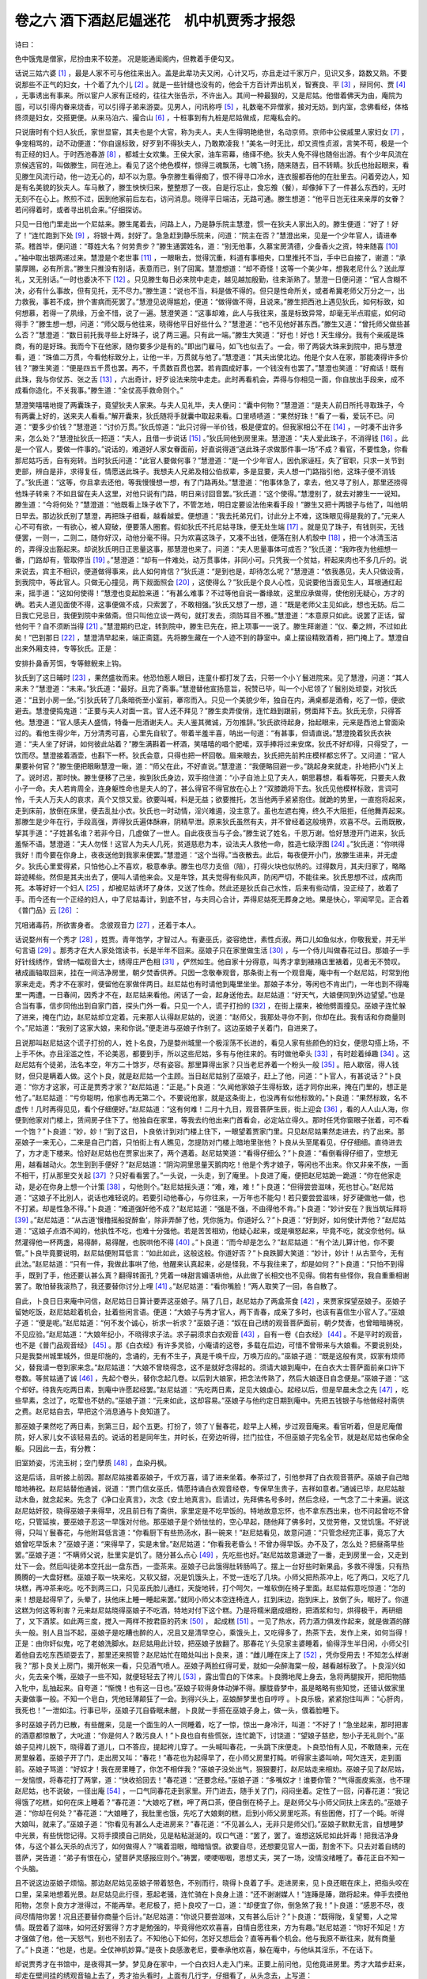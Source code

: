 卷之六 酒下酒赵尼媪迷花　机中机贾秀才报怨
========================================
诗曰：

色中饿鬼是僧家，尼扮由来不较差。 况是能通闺阁内，但教着手便勾叉。

话说三姑六婆 [#f1]_ ，最是人家不可与他往来出入。盖是此辈功夫又闲，心计又巧，亦且走过千家万户，见识又多，路数又熟。不要说那些不正气的妇女，十个着了九个儿 [#f2]_ 。就是一些针缝也没有的，他会千方百计弄出机关，智赛良、平 [#f3]_ ，辩同何、贾 [#f4]_ ，无事诱出有事来。所以宦户人家有正经的，往往大张告示，不许出入。其间一种最狠的，又是尼姑。他借着佛天为由，庵院为囤，可以引得内眷来烧香，可以引得子弟来游耍。见男人，问讯称呼 [#f5]_ ，礼数毫不异僧家，接对无妨。到内室，念佛看经，体格终须是妇女，交搭更便。从来马泊六、撮合山 [#f6]_ ，十桩事到有九桩是尼姑做成，尼庵私会的。

只说唐时有个妇人狄氏，家世显宦，其夫也是个大官，称为夫人。夫人生得明艳绝世，名动京师。京师中公侯戚里人家妇女 [#f7]_ ，争宠相骂的，动不动便道：“你自逞标致，好歹到不得狄夫人，乃敢欺凌我！”美名一时无比，却又资性贞淑，言笑不苟，极是一个有正经的妇人。于时西池春游 [#f8]_ ，都城士女欢集。王侯大家，油车帟幕，络绎不绝。狄夫人免不得也随俗出游。有个少年风流在京候选官的，叫做滕生，同在池上。看见了这个绝色模样，惊得三魂飘荡，七魄飞扬，随来随去，目不转睛。狄氏也抬起眼来，看见滕生风流行动，他一边无心的，却不以为意。争奈滕生看得痴了，恨不得寻口冷水，连衣服都吞他的在肚里去。问着旁边人，知是有名美貌的狄夫人。车马散了，滕生怏怏归来，整整想了一夜。自是行忘止，食忘飧（餐），却像掉下了一件甚么东西的，无时无刻不在心上。熬煎不过，因到他家前后左右，访问消息。晓得平日端洁，无路可通。滕生想道：“他平日岂无往来亲厚的女眷？若问得着时，或者寻出机会来。”仔细探访。

只见一日他门里走出一个尼姑来。滕生尾着去，问路上人，乃是静乐院主慧澄，惯一在狄夫人家出入的。滕生便道：“好了！好了！”连忙跑到下处 [#f9]_ ，将银十两，封好了。急急赶到静乐院来，问道：“院主在否？”慧澄出来，见是一个少年官人，请进奉茶。稽首毕，便问道：“尊姓大名？何劳贵步？”滕生通罢姓名，道：“别无他事，久慕宝房清德，少备香火之资，特来随喜 [#f10]_ 。”袖中取出银两递过来。慧澄是个老世事 [#f11]_ ，一眼瞅去，觉得沉重，料道有事相央，口里推托不当，手中已自接了，谢道：“承蒙厚赐，必有所言。”滕生只推没有别话，表意而已，别了回寓。慧澄想道：“却不奇怪！这等一个美少年，想我老尼什么？送此厚礼，又无别话。”一时也委决不下 [#f12]_ 。只见滕生每日必来院中走走，越见越加殷勤，往来渐熟了。慧澄一日便问道：“官人含糊不决，必有什么事故，但有见托，无不尽力。”滕生道：“说也不当，料是做不得的。但只是性命所关，或者希冀老师父万分之一，出力救我，事若不成，拚个害病而死罢了。”慧澄见说得尴尬，便道：“做得做不得，且说来。”滕生把西池上遇见狄氏，如何标致，如何想慕，若得一了夙缘，万金不惜，说了一遍。慧澄笑道：“这事却难，此人与我往来，虽是标致异常，却毫无半点瑕疵，如何动得手？”滕生想一想，问道：“师父既与他往来，晓得他平日好些什么？”慧澄道：“也不见他好甚东西。”滕生又道：“曾托师父做些甚么否？”慧澄道：“数日前托我寻些上好珠子，说了两三遍。只有此一端。”滕生大笑道：“好也！好也！天生缘分。我有个亲戚是珠商，有的是好珠。我而今下在他家，随你要多少是有的。”即出门雇马，如飞也似去了。一会，带了两袋大珠来到院中，把与慧澄看，道：“珠值二万贯，今看他标致分上，让他一半，万贯就与他了。”慧澄道：“其夫出使北边。他是个女人在家，那能凑得许多价钱？”滕生笑道：“便是四五千贯也罢。再不，千贯数百贯也罢。若肯圆成好事，一个钱没有也罢了。”慧澄也笑道：“好痴话！既有此珠，我与你仗苏、张之舌 [#f13]_ ，六出奇计，好歹设法来院中走走。此时再看机会，弄得与你相见一面，你自放出手段来，成不成看你造化，不关我事。”滕生道：“全仗高手救命则个。”

慧澄笑嘻嘻地提了两囊珠子，竟望狄夫人家来。与夫人见礼毕，夫人便问：“囊中何物？”慧澄道：“是夫人前日所托寻取珠子，今有两囊上好的，送来夫人看看。”解开囊来，狄氏随将手就囊中取起来看。口里啧啧道：“果然好珠！”看了一看，爱玩不已。问道：“要多少价钱？”慧澄道：“讨价万贯。”狄氏惊道：“此只讨得一半价钱，极是便宜的。但我家相公不在 [#f14]_ ，一时凑不出许多来，怎么处？”慧澄扯狄氏一把道：“夫人，且借一步说话 [#f15]_ 。”狄氏同他到房里来。慧澄道：“夫人爱此珠子，不消得钱 [#f16]_ 。此是一个官人，要做一件事的。”说话的，难道好人家女眷面前，好直说得道“送此珠子求做那件事一场”不成？看官，不要性急，你看那尼姑巧舌，自有宛转。当时狄氏问道：“此官人要做何事？”慧澄道：“是一个少年官人，因仇家诬枉，失了官职，只求一关节到吏部，辨白是非，求得复任，情愿送此珠子。我想夫人兄弟及相公伯叔辈，多是显要，夫人想一门路指引他，这珠子便不消钱了。”狄氏道：“这等，你且拿去还他，等我慢慢想一想，有了门路再处。”慧澄道：“他事体急了，拿去，他又寻了别人，那里还捞得他珠子转来？不如且留在夫人这里，对他只说有门路，明日来讨回音罢。”狄氏道：“这个使得。”慧澄别了，就去对滕生一一说知。滕生道：“今将何处？”慧澄道：“他既看上珠子收下了，不管怎地，明日定要设法他来看手段！”滕生又把十两银子与他了，叫他明日早去。那边狄氏别了慧澄，再把珠子细看，越看越爱。便想道：“我去托弟兄们，讨此分上不难，这珠眼见得是我的了。”元来人心不可有欲，一有欲心，被人窥破，便要落人圈套。假如狄氏不托尼姑寻珠，便无处生端 [#f17]_ 。就是见了珠子，有钱则买，无钱便罢，一则一，二则二，随你好汉，动他分毫不得。只为欢喜这珠子，又凑不出钱，便落在别人机彀中 [#f18]_ ，把一个冰清玉洁的，弄得没出豁起来。却说狄氏明日正思量这事，那慧澄也来了。问道：“夫人思量事体可成否？”狄氏道：“我昨夜为他细想一番，门路却有，管取停当 [#f19]_ 。”慧澄道：“却有一件难处，动万贯事体，非同小可。只凭我一个贫姑，秤起来肉也不多几斤的。说来说去，宾主不相识，便道做得事来，此人如何肯信？”狄氏道：“是到也是，却待怎么呢？”慧澄道：“依我愚见，夫人只做设斋，到我院中，等此官人。只做无心撞见，两下觌面照会 [#f20]_ ，这使得么？”狄氏是个良人心性，见说要他当面见生人，耳根通红起来，摇手道：“这如何使得！”慧澄也变起脸来道：“有甚么难事？不过等他自说一番缘故，这里应承做得，使他别无疑心，方才的确。若夫人道见面使不得，这事便做不成，只索罢了，不敢相强。”狄氏又想了一想，道：“既是老师父主见如此，想也无妨。后二日我亡兄忌日，我便到院中来做斋。但只叫他立谈一两句，就打发去，须防耳目不雅。”慧澄道：“本意原只如此。说罢了正话，留他何干？自不须断当得 [#f21]_ 。”慧澄期约已定，转到院中，滕生已先在，把上项事一一说了。滕生拜谢道：“仪、秦之辨，不过如此矣！”巴到那日 [#f22]_ ，慧澄清早起来，端正斋筵。先将滕生藏在一个人迹不到的静室中。桌上摆设精致酒肴，把门掩上了。慧澄自出来外厢支持，专等狄氏。正是：

安排扑鼻香芳饵，专等鲸鲵来上钩。

狄氏到了这日晡时 [#f23]_ ，果然盛妆而来。他恐怕惹人眼目，连童仆都打发了去，只带一个小丫鬟进院来。见了慧澄，问道：“其人来未？”慧澄道：“未来。”狄氏道：“最好。且完了斋事。”慧澄替他宣扬意旨，祝赞已毕，叫一个小尼领了丫鬟别处顽耍，对狄氏道：“且到小房一坐。”引狄氏转了几条暗衖至小室前，搴帘而入。只见一个美貌少年，独自在内，满桌都是酒肴，吃了一惊，便欲避去。慧澄便捣鬼道：“正要与夫人对面一言。官人还不拜见？”滕生卖弄俊俏，连忙趋到跟前，劈面拜下去。狄氏无奈，只得答他。慧澄道：“官人感夫人盛情，特备一卮酒谢夫人。夫人鉴其微诚，万勿推辞。”狄氏欲待起身，抬起眼来，元来是西池上曾面染过的。看他生得少年，万分清秀可喜，心里先自软了。带着半羞半喜，呐出一句道：“有甚事，但请直说。”慧澄挽着狄氏衣袂道：“夫人坐了好讲，如何彼此站着？”滕生满斟着一杯酒，笑嘻嘻的唱个肥喏，双手捧将过来安席。狄氏不好却得，只得受了，一饮而尽。慧澄接着酒壶，也斟下一杯。狄氏会意，只得也把一杯回敬。眉来眼去，狄氏把先前矜庄模样都忘怀了。又问道：“官人果要补何官？”滕生便把眼瞅慧澄一瞅，道：“师父在此，不好直说。”慧澄道：“我便略回避一步。”跳起身来就走，扑地把小门关上了。说时迟，那时快。滕生便移了己坐，挨到狄氏身边，双手抱住道：“小子自池上见了夫人，朝思暮想，看看等死，只要夫人救小子一命。夫人若肯周全，连身躯性命也是夫人的了，甚么得官不得官放在心上？”双膝跪将下去。狄氏见他模样标致，言词可怜，千夫人万夫人的哀求，真个又惊又爱。欲要叫喊，料是无益；欲要推托，怎当他两手紧紧抱住。就跪的势里，一直抱将起来，走到床前，放倒在床里，便去乱扯小衣。狄氏也一时动情，淫兴难遏，没主意了。虽也左遮右掩，终久不大阻拒，任他舞弄起来。那滕生是少年在行，手段高强，弄得狄氏遍体酥麻，阴精早泄。原来狄氏虽然有夫，并不曾经着这般境界，欢喜不尽。云雨既散，挈其手道：“子姓甚名谁？若非今日，几虚做了一世人。自此夜夜当与子会。”滕生说了姓名，千恩万谢。恰好慧澄开门进来，狄氏羞惭不语。慧澄道：“夫人勿怪！这官人为夫人几死，贫道慈悲为本，设法夫人救他一命，胜造七级浮图 [#f24]_ 。”狄氏道：“你哄得我好！而今要在你身上，夜夜送他到我家来便罢。”慧澄道：“这个当得。”当夜散去。此后，每夜便开小门，放滕生进来，并无虚夕。狄氏心里爱得紧，只怕他心上不喜欢，极意奉承。滕生也尽力支倍（陪），打得火块也似热的。过得数月，其夫归家了，略略踪迹稀些。然但是其夫出去了，便叫人请他来会。又是年馀，其夫觉得有些风声，防闲严切，不能往来。狄氏思想不过，成病而死。本等好好一个妇人 [#f25]_ ，却被尼姑诱坏了身体，又送了性命。然此还是狄氏自己水性，后来有些动情，没正经了，故着了手。而今还有一个正经的妇人，中了尼姑毒计，到底不甘，与夫同心合计，弄得尼姑死无葬身之地。果是快心，罕闻罕见。正合着《普门品》云 [#f26]_ ：

咒咀诸毒药，所欲害身者。 念彼观音力 [#f27]_ ，还着于本人。

话说婺州有一个秀才 [#f28]_ ，姓贾。青年饱学，才智过人。有妻巫氏，姿容绝世，素性贞淑。两口儿如鱼似水，你敬我爱，并无半句言语 [#f29]_ 。那秀才在大人家处馆读书，长是半年不回来。巫娘子只在家里做生活 [#f30]_ ，与一个侍儿叫做春花过日。那娘子一手好针线绣作，曾绣一幅观音大士，绣得庄严色相 [#f31]_ ，俨然如生。他自家十分得意，叫秀才拿到裱褙店里裱着，见者无不赞叹。裱成画轴取回来，挂在一间洁净房里，朝夕焚香供养。只因一念敬奉观音，那条街上有一个观音庵，庵中有一个赵尼姑，时常到他家来走走。秀才不在家时，便留他在家做伴两日。赵尼姑也有时请他到庵里坐坐。那娘子本分，等闲也不肯出门，一年也到不得庵里一两遭。一日春间，因秀才不在，赵尼姑来看他。闲话了一会，起身送他去。赵尼姑道：“好天气，大娘便同到外边望望。”也是合当有事，信步同他出到自家门首，探头门外一看。只见一个人，谎子打扮的 [#f32]_ ，在街上摆来，被他劈面撞见。巫娘子连忙躲了进来，掩在门边，赵尼姑却立定着。元来那人认得赵尼姑的，说道：“赵师父，我那处寻你不到，你却在此。我有话和你商量则个。”尼姑道：“我别了这家大娘，来和你说。”便走进与巫娘子作别了。这边巫娘子关着门，自进来了。

且说那叫赵尼姑这个谎子打扮的人，姓卜名良，乃是婺州城里一个极淫荡不长进的，看见人家有些颜色的妇女，便思勾搭上场，不上手不休。亦且淫滥之性，不论美恶，都要到手，所以这些尼姑，多有与他往来的。有时做他牵头 [#f33]_ ，有时趁着绰趣 [#f34]_ 。这赵尼姑有个徒弟，法名本空，年方二十馀岁，尽有姿容。那里算得出家？只当老尼养着一个粉头一般 [#f35]_ 。陪人歇宿，得人钱财，但只是瞒着人做。这个卜良，就是赵尼姑一个主顾。当日赵尼姑别了巫娘子，赶上了他，问道：“卜官人，有甚说话？”卜良道：“你方才这家，可正是贾秀才家？”赵尼姑道：“正是。”卜良道：“久闻他家娘子生得标致，适才同你出来，掩在门里的，想正是他了。”赵尼姑道：“亏你聪明，他家也再无第二个。不要说他家，就是这条街上，也没再有似他标致的。”卜良道：“果然标致，名不虚传！几时再得见见，看个仔细便好。”赵尼姑道：“这有何难！二月十九日，观音菩萨生辰，街上迎会 [#f36]_ ，看的人人山人海，你便到他家对门楼上，赁间房子住下了。他独自在家里，等我去约他出来门首看会，必定站立得久。那时任凭你窗眼子张着，可不看一个饱？”卜良道：“妙，妙！”到了这日，卜良依计到对门楼上住下，一眼望着贾家门里。只见赵尼姑果然走进去，约了出来。那巫娘子一来无心，二来是自己门首，只怕街上有人瞧见，怎提防对门楼上暗地里张他？卜良从头至尾看见，仔仔细细。直待进去了，方才走下楼来。恰好赵尼姑也在贾家出来了，两个遇着。赵尼姑笑道：“看得仔细么？”卜良道：“看倒看得仔细了，空想无用，越看越动火。怎生到到手便好？”赵尼姑道：“阴沟洞里思量天鹅肉吃！他是个秀才娘子，等闲也不出来。你又非亲不族，一面不相干，打从那里交关起 [#f37]_ ？只好看看罢了。”一头说，一头走，到了庵里。卜良进了庵，便把赵尼姑跪一跪道：“你在他家走动，是必在你身上想一个计策 [#f38]_ ，勾他则个。”赵尼姑摇头道：“难，难，难！”卜良道：“但得尝尝滋味，死也甘心。”赵尼姑道：“这娘子不比别人，说话也难轻说的。若要引动他春心，与你往来，一万年也不能勾！若只要尝尝滋味，好歹硬做他一做，也不打紧。却是性急不得。”卜良道：“难道强奸他不成？”赵尼姑道：“强是不强，不由得他不肯。”卜良道：“妙计安在？我当筑坛拜将 [#f39]_ 。”赵尼姑道：“从古道‘慢橹摇船捉醉鱼’，除非弄醉了他，凭你施为。你道好么？”卜良道：“好到好，如何使计弄他？”赵尼姑道：“这娘子点酒不闻的，他执性不吃，也难十分强他。若是苦苦相劝，他疑心起来，或是嗔怒起来，毕竟不吃，就没奈他何。纵然灌得他一杯两盏，易得醉，易得醒，也脱哄他不得 [#f40]_ 。”卜良道：“而今却是怎么？”赵尼姑道：“有个法儿算计他，你不要管。”卜良毕竟要说明，赵尼姑便附耳低言：“如此如此，这般这般。你道好否？”卜良跌脚大笑道：“妙计，妙计！从古至今，无有此法。”赵尼姑道：“只有一件，我做此事哄了他，他醒来认真起来，必是怪我，不与我往来了，却是如何？”卜良道：“只怕不到得手，既到了手，他还要认甚么真？翻得转面孔？凭着一味甜言媚语哄他，从此做了长相交也不见得。倘若有些怪你，我自重重相谢罢了。敢怕替我滚热了，我还要替你讨分上哩 [#f41]_ 。”赵尼姑道：“看你嘴脸！”两人取笑了一回，各自散了。

自此，卜良日日来庵中问信，赵尼姑日日算计要弄这巫娘子。隔了几日，赵尼姑办了两盒茶食 [#f42]_ ，来贾家探望巫娘子。巫娘子留她吃饭，赵尼姑趁着机会，扯着些闲言语。便道：“大娘子与秀才官人，两下青春，成亲了多时，也该有喜信生小官人了。”巫娘子道：“便是呢。”赵尼姑道：“何不发个诚心，祈求一祈求？”巫娘子道：“奴在自己绣的观音菩萨面前，朝夕焚香，也曾暗暗祷祝，不见应验。”赵尼姑道：“大娘年纪小，不晓得求子法。求子嗣须求白衣观音 [#f43]_ ，自有一卷《白衣经》 [#f44]_ 。不是平时的观音，也不是《普门品观音经》 [#f45]_ 。那《白衣经》有许多灵验，小庵请的这卷，多载在后边，可惜不曾带来与大娘看。不要说别处，只是我婺州城里城外，但是印施的，念诵的，无有不生子，真是千唤千应，万唤万应的。”巫娘子道：“既是这般有灵，奴家有烦师父，替我请一卷到家来念。”赵尼姑道：“大娘不曾晓得念，这不是就好念得起的。须请大娘到庵中，在白衣大士菩萨面前亲口许下卷数。等贫姑通了诚 [#f46]_ ，先起个卷头，替你念起几卷。以后到大娘家，把念法传熟了，然后大娘逐日自念便是。”巫娘子道：“这个却好。待我先吃两日素，到庵中许愿起经罢。”赵尼姑道：“先吃两日素，足见大娘虔心。起经以后，但是早晨未念之先 [#f47]_ ，吃些早素，念过了，吃荤也不妨的。”巫娘子道：“元来如此，这却容易。”巫娘子与他约定日期到庵中。先把五钱银子与他做经衬斋供之费。赵尼姑自去，早把这个消息通与卜良知道了。

那巫娘子果然吃了两日素，到第三日，起个五更。打扮了，领了丫鬟春花，趁早上人稀，步过观音庵来。看官听着，但是尼庵僧院，好人家儿女不该轻易去的。说话的若是同年生，并时长，在旁边听得，拦门拉住，不但巫娘子完名全节，就是赵尼姑也保命全躯。只因此一去，有分教：

旧室娇姿，污流玉树；空门孽质 [#f48]_ ，血染丹枫。

这是后话，且听接上前因。那赵尼姑接着巫娘子，千欢万喜，请了进来坐着。奉茶过了，引他参拜了白衣观音菩萨。巫娘子自己暗暗地祷祝。赵尼姑替他通诚，说道：“贾门信女巫氏，情愿持诵白衣观音经卷，专保早生贵子，吉祥如意者。”通诚已毕，赵尼姑敲动木鱼，就念起来。先念了《净口业真言》，次念《安土地真言》。启请过，先拜佛名号多时，然后念经，一气念了二十来遍。说这赵尼姑奸狡，晓得巫娘子来得早，况且前日有了斋供，家里定是不吃早饭的。特地故意忘怀，也不拿东西出来，也不问起曾吃不曾吃，只管延挨，要巫娘子忍这一早饿对付他。那巫娘子是个娇怯怯的，空心早起，随他拜了佛多时，又觉劳倦，又觉饥饿。不好说得，只叫丫鬟春花，与他附耳低言道：“你看厨下有些热汤水，斟一碗来！”赵尼姑看见，故意问道：“只管念经完正事，竟忘了大娘曾吃早饭未？”巫娘子道：“来得早了，实是未曾。”赵尼姑道：“你看我老昏么！不曾办得早饭。办不及了，怎么处？把昼斋早些罢。”巫娘子道：“不瞒师父说，肚里实是饥了。随分甚么点心 [#f49]_ ，先吃些也好。”赵尼姑故意谦逊了一番，走到房里一会，又走到灶下一会。然后叫徒弟本空托出一盘东西，一壶茶来。巫娘子已此饿得肚转肠鸣了。摆上一台好些时新果品，多救不得饿，只有热腾腾的一大盘好糕。巫娘子取一块来吃，又软又甜，况是饥饿头上，不觉一连吃了几块。小师父把热茶冲上，吃了两口，又吃了几块糕，再冲茶来吃。吃不到两三口，只见巫氏脸儿通红，天旋地转，打个呵欠，一堆软倒在椅子里面。赵尼姑假意吃惊道：“怎的来！想是起得早了，头晕了，扶他床上睡一睡起来罢。”就同小师父本空连椅连人，扛到床边，抱到床上，放倒了头，眠好了。你道这糕为何这等利害？元来赵尼姑晓得巫娘子不吃酒，特地对付下这个糕。乃是将糯米磨成细粉，把酒浆和匀，烘得极干，再研细了，又下酒浆。如此两三度，搅入一两样不按君臣的药末 [#f50]_ ， 起成糕 [#f51]_ 。一见了热水，药力酒力俱发作起来，就是做酒的酵头一般。别人且当不起，巫娘子是吃糟也醉的人，况且又是清早空心，乘饿头上，又吃得多了，热茶下去，发作上来，如何当得！正是：由你奸似鬼，吃了老娘洗脚水。赵尼姑用此计较，把巫娘子放翻了。那春花丫头见家主婆睡着，偷得浮生半日闲，小师父引着他自去吃东西顽耍去了，那里还来照管？赵尼姑忙在暗处叫出卜良来，道：“雌儿睡在床上了 [#f52]_ ，凭你受用去！不知怎么样谢我？”那卜良关上房门，揭开帐来一看，只见酒气喷人。巫娘子两脸红得可爱，就如一朵醉海棠一般，越看越标致了。卜良淫兴如火，先去亲个嘴，巫娘子一些不知，就便轻轻去了袴儿 [#f53]_ ，露出雪白的下体来。卜良腾地爬上身去，急将两腿挨开，把阳物插入牝中，乱抽起来。自夸道：“惭愧！也有这一日也。”巫娘子软得身体动弹不得。朦胧昏梦中，虽是略略有些知觉，还错认做家里夫妻做事一般。不知一个皂白，凭他轻薄颠狂了一会。到得兴头上，巫娘醉梦里也自哼哼 。卜良乐极，紧紧抱住叫声：“心肝肉，我死也！”一泄如注。行事已毕，巫娘子兀自昏眠未醒，卜良就一手搭在巫娘子身上，做一头，偎着脸睡下。

多时巫娘子药力已散，有些醒来，见是一个面生的人一同睡着，吃了一惊，惊出一身冷汗，叫道：“不好了！”急坐起来，那时把害的酒意都惊散了，大叱道：“你是何人？敢污良人！”卜良也自有些慌张，连忙跪下，讨饶道：“望娘子慈悲，恕小子无礼则个。”巫娘子见袴儿脱下，晓得着了道儿，口不答应，提起袴儿穿了。一头喊叫春花，一头跳下床便走。卜良恐怕有人见，不敢随来，元在房里躲着。巫娘子开了门，走出房又叫：“春花！”春花也为起得早了，在小师父房里打盹。听得家主婆叫响，呵欠连天，走到面前。巫娘子骂道：“好奴才！我在房里睡了，你怎不相伴我？”巫娘子没处出气，狠狠要打，赵尼姑走来相劝。巫娘子见了赵尼姑，一发恼恨，将春花打了两掌，道：“快收拾回去！”春花道：“还要念经。”巫娘子道：“多嘴奴才！谁要你管？”气得面皮紫涨，也不理赵尼姑，也不说破，一径出庵 [#f54]_ ，一口气同春花走到家里。开门进去，随手关了门，闷闷坐着。定性了一回，问春花道：“我记得饿了吃糕，如何在床上睡着？”春花道：“大娘吃了糕，呷了两口茶，便自倒在椅子上。是赵师父与小师父同扶上床去的。”巫娘子道：“你却在何处？”春花道：“大娘睡了，我肚里也饿，先吃了大娘剩的糕，后到小师父房里吃茶。有些困倦，打了一个盹。听得大娘叫，就来了。”巫娘子道：“你看见有甚么人走进房来？”春花道：“不见甚么人，无非只是师父们。”巫娘子默默无言，自想睡梦中光景，有些恍惚记得。又将手摸摸自己阴处，见是粘粘涎涎的。叹口气道：“罢了，罢了。谁想这妖尼如此奸毒！把我洁净身体，与这个甚么天杀的点污了，如何做得人？”噙着泪眼，暗暗恼恨。欲要自尽，还想要见官人一面，割舍不下。只去对着自绣的菩萨，哭告道：“弟子有恨在心，望菩萨灵感报应则个。”祷罢，哽哽咽咽，思想丈夫，哭了一场，没情没绪睡了。春花正自不知一个头脑。

且不说这边巫娘子烦恼。那边赵尼姑见巫娘子带着怒色，不别而行，晓得卜良着了手。走进房来，见卜良还眠在床上，把指头咬在口里，呆呆地想着光景。赵尼姑见此行径，惹起老骚，连忙骑在卜良身上道：“还不谢谢媒人！”连踳是踳，蹾将起来。伸手去摸他阳物，怎奈卜良方才泄得过，不能再举。老尼极了，把卜良咬了一口，道：“却便宜了你，倒急煞了我！”卜良道：“感恩不尽，夜间尽情陪你罢！况且还要替你商量个后计。”赵尼姑道：“你说只要尝滋味，又有甚么后计？”卜良道：“既得陇，复望蜀，人之常情。既尝着了滋味，如何还好罢得？方才是勉强的，毕竟得他欢欢喜喜，自情自愿往来，方为有趣。”赵尼姑道：“你好不知足！方才强做了他，他一天怒气，别也不别去了。不知他心下如何，怎好又想后会？直等再看个机会。他与我原不断往来，就有商量了。”卜良道：“也是，也是。全仗神机妙算。”是夜卜良感激老尼，要奉承他欢喜，躲在庵中，与他纵其淫乐，不在话下。

却说贾秀才在书馆中，是夜得其一梦。梦见身在家中，一个白衣妇人走入门来。正要上前问他，见他竟进房里。秀才大踏步赶来，却走在壁间挂的绣观音轴上去了，秀才抬头看时，上面有几行字，仔细看了，从头念去，上写道：

口里来的口里去，报仇雪耻在徒弟。

念罢，掇转身来，见他娘子拜在地下。他一把扯起，撒然惊觉。自想道：“此梦难解。莫不娘子身上有些疾病事故，观音显灵相示？”次日就别了主人家，离了馆门。一路上来，详解梦语不出，心下忧疑。到得家中叩门，春花出来开了。贾秀才便问：“娘子何在？”春花道：“大娘不起来，还眠在床上。”秀才道：“这早晚如何不起来？”春花道：“大娘有些不快活，口口叫着官人啼哭哩！”秀才见说，慌忙走进房来。只见巫娘子望见官人来了，一毂辘跳将起来。秀才看时，但见蓬头垢面，两眼通红走起来。一头哭，一头扑地拜在地上。秀才吃了一惊，道：“如何作此模样？”一手扶起来。巫娘子道：“官人与奴做主则个。”秀才道：“是谁人欺负你？”巫娘子打发丫头灶下烧茶做饭去了，便哭诉道：“奴与官人匹配以来，并无半句口面，半点差池。今有大罪在身，只欠一死。只等你来，说个明白，替奴做主，死也暝目。”秀才道：“有何事故，说这等不祥的话？”巫娘子便把赵尼姑如何骗他到庵念经，如何哄他吃糕软醉，如何叫人乘醉奸他说了，又哭倒在地。秀才听罢，毛发倒竖起来，喊道：“有这等异事！”便问道：“你晓得那个是何人？”娘子道：“我那晓得？”秀才把床头剑拔出来，在桌上一击，道：“不杀尽此辈，何以为人！但只是既不晓得其人，若不精细，必有漏脱。还要想出计较来。”娘子道：“奴告诉官人已过。奴事已毕，借官人手中剑来，即此就死，更无别话。”秀才道：“不要短见，此非娘子自肯失身，这是所遭不幸，娘子立志自明。今若轻身一死，有许多不便。”娘子道：“有甚不便，也顾不得了！”秀才道：“你死了，你娘家与外人都要问缘故。若说了出来，你落得死了丑名难免，抑且我前程罢了。若不说出来，你家里族人又不肯干休于我，我自身也理不直，冤仇何时而报？”娘子道：“若要奴身不死，除非妖尼奸贼多死得在我眼里，还可忍耻偷生。”秀才想了一会，道：“你当时被骗之后，见了赵尼如何说了？”娘子道：“奴着了气，一径回来了，不与他开口。”秀才道：“既然如此，此仇不可明报。若明报了，须动官司口舌，毕竟难掩真情。众口喧传，把清名点污。我今心思一计，要报得无些痕迹，一个也走不脱方妙。”低头一想，忽然道：“有了，有了。此计正合着观世音梦中之言。妙！妙！”娘子道：“计将安出？”秀才道：“娘子，你要明你心事，报你冤仇，须一一从我。若不肯依我，仇也报不成，心事也不得明白。”娘子道：“官人主见，奴怎敢不依？只是要做得停当便好。”秀才道：“赵尼姑面前既是不曾说破，不曾相争，他只道你一时含羞来了，妇人水性，未必不动心。你今反要去赚得赵尼姑来 [#f55]_ ，便有妙计。”附耳低言道：“如此如此，这般这般。此乃万全胜算。”巫娘子道：“计较虽好，只是羞人。今要报仇，说不得了。”夫妻计议已定。

明日，秀才藏在后门静处。巫娘子便叫春花到庵中去请赵尼姑来说话。赵尼姑见了春花，又见说请他，便暗道：“这雌儿想是尝着甜头，熬不过，转了风也。”摇摇摆摆，同春花飞也似来了。赵尼姑见了巫娘子，便道：“日前得罪了大娘，又且简慢了 [#f56]_ ，休要见怪！”巫娘子叫春花走开了，捏着赵尼姑的手，轻问道：“前日那个是甚么人？”赵尼姑见有些意思，就低低道：“是此间极风流底卜大郎，叫做卜良。有情有趣，少年女娘见了，无有不喜欢他的。他慕大娘标致得紧，日夜来拜求我。我怜他一点诚心，难打发他，又见大娘孤单在家，未免清冷。少年时节便相处着个把，也不虚度了青春，故此做成这事。那家猫儿不吃荤？多在我老人家肚里。大娘不要认真，落得便快活快活。等那个人菩萨也似敬你，宝贝也似待你，有何不可？”巫娘子道：“只是该与我熟商量，不该做作我 [#f57]_ 。而今事已如此，不必说了。”赵尼姑道：“你又不曾认得他，若明说，你怎么肯？今已是一番过了，落得图个长往来好。”巫娘子道：“枉出丑了一番，不曾看得明白模样如何，情性如何。既然爱我，你叫他到我家再会会看。果然人物好，便许他暗地往来也使得。”赵尼姑暗道中了机谋，不胜之喜，并无一些疑心。便道：“大娘果然如此，老身今夜就叫他来便了。这个人物尽着看是好的 [#f58]_ 。”巫娘子道：“点上灯时，我就自在门内等他，咳嗽为号，领他进房。”赵尼姑千欢万喜，回到庵中，把这消息通与卜良。那卜良听得，头颠尾颠，恨不得金乌早坠 [#f59]_ ，玉兔飞升 [#f60]_ 。到得傍晚，已自在贾家门首探头探脑，恨不得就将那话儿拿下来，望门内撩了进去。看看天晚，只见扑的把门关上了。卜良疑是尼姑捣鬼，却放心未下。正在踌躇，那门里咳嗽一声，卜良外边也接应咳嗽一声，轻轻的一扇门开了。卜良咳嗽一声，里头也咳嗽一声，卜良将身闪入门内。门内数步，就是天井。星月光来，朦胧看见巫娘子身躯。卜良上前，当面一把抱住道：“娘子恩德如山。”巫娘子怀着一天愤气，故意不行推拒，也将两手紧紧 着，只当是拘住他。卜良急将口来亲着，将舌头伸过巫娘子口中乱搅，巫娘子两手越 得紧了，咂吮他舌头不住。卜良兴高了，阳物翘然，舌头越伸过来。巫娘子性起，趷踔一口 [#f61]_ ，咬住不放。卜良痛极，放手急挣，已被巫娘子啃下五七分一段舌头来。卜良慌了，望外急走。巫娘子吐出舌尖在手，急关了门。走到后门，寻着了秀才道：“仇人舌头咬在此了。”秀才大喜。取了舌头，把汗巾包了。带了剑，趁着星月微明，竟到观音庵来。那赵尼姑料道卜良必定成事，宿在贾家，已自关门睡了。只见有人敲门，那小尼是年纪小的，倒头便睡，任人擂破了门，也不会醒。老尼心上有事，想着卜良与巫娘子，欲心正炽，那里就睡得去？听得敲门，心疑卜良了事回来，忙呼小尼，不见答应，便自家爬起来开门。才开得门，被贾秀才拦头一刀，劈将下来。老尼望后便倒，鲜血直冒，呜呼哀哉了。贾秀才将门关了，提了剑，走将进来寻人。心里还道：“倘得那卜良也走在庵里，一同结果他。”见佛前长明灯有火点着，四下里一照，不见一个外人。只见小尼睡在房里也是一刀，早气绝了。连忙把灯掭亮，却就灯下解开手巾，取出那舌头来，将刀撬开小尼口，放在里面。打灭了灯，拽上了门，竟自归家。对妻子道：“师徒皆杀，仇已报矣。”巫娘子道：“这贼只损得舌头，不曾杀得。”秀才道：“不妨，不妨！自有人杀他。而今已后，只做不知，再不消题起了。”

却说那观音庵左右邻，看见日高三丈，庵中尚自关门，不见人动静，疑心起来。走去推门，门却不拴，一推就开了。见门内杀死老尼，吃了一惊。又寻进去，见房内又杀死小尼。一个是劈开头的，一个是砍断喉的。慌忙叫了地方坊长保正人等 [#f62]_ ，多来相视看验，好报官府。地方齐来检看时，只见小尼牙关紧闭，噙着一件物事。取出来，却是人的舌头。地方人道：“不消说，是奸情事了。只不知凶身是何人，且报了县里再处。”于是写下报单。正值知县升堂，当堂递了。知县说：“这要挨查凶身不难，但看城内城外，有断舌的，必是下手之人。快行各乡各图 [#f63]_ ，五家十家保甲，一挨查就见明白。”出令不多时，果然地方送出一个人来。

原来卜良被咬断舌头，情知中计，心慌意乱，一时狂走，不知一个东西南北，迷了去向。恐怕人追着，拣条僻巷躲去，住在人家门檐下，蹲了一夜。天亮了，认路归家。也是天理合该败，只在这条巷内，东认西认，走来走去，急切里认不得大路，又不好开口问得人。街上人看见这个人踪迹可疑，已自瞧科了几分。须臾之间，喧传尼庵事体，县官告示，便有个把好事的人盘问他起来。口里含糊，满牙关多是血迹。地方人一时哄动，走上了一堆人，围住他道：“杀人的不是他是谁？”不由分辨，一索子捆住了，拉到县里来。县前有好些人认得他的，道：“这个人原是个不学好的人，眼见得做出事来。”县官升堂，众人把卜良带到。县官问他，只是口里呜哩呜喇，一字也听不出。县官叫掌嘴数下，要他伸出舌头来看，已自没有尖头了，血迹尚新。县官问地方人道：“这狗才姓甚名谁？”众人有平日恨他的，把他姓名及平日所为奸盗诈伪事，是长是短，一一告诉出来。县官道：“不消说了，这狗才必是谋奸小尼。老尼开门时，先劈倒了。然后去强奸小尼，小尼恨他，咬断舌尖。这狗才一时怒起，就杀了小尼。有甚么得讲 [#f64]_ ？”卜良听得，指手划脚要辨时，那里有半个字囫囵？县官大怒，道：“如此奸人，累甚么纸笔？况且口不成语，凶器未获，难以成招。选大样板子一顿打死罢！”喝教打一百，那卜良是个游花插趣的人 [#f65]_ ，那里熬得刑惯？打至五十以上，已自绝了气了。县官着落地方，责令尸亲领尸，尼姑尸首，叫地方盛贮烧埋。立宗文卷，上批云：

卜良，吾舌安在？知为破舌之缘；尼僧好颈谁当？遂作刎颈之契。毙之足矣，情何疑焉？立案存照。

县官发落公事了讫，不在话下。

那贾秀才与巫娘子见街上人纷纷传说此事，夫妻两个暗暗称快。那前日被骗及今日下手之事，到底并无一个人晓得。此是贾秀才识见高强，也是观世音见他虔诚，显此灵通，指破机关。既得报了仇恨，亦且全了声名。那巫娘子见贾秀才干事决断，贾秀才见巫娘子立志坚贞，越相敬重。后人评论此事，虽则报仇雪耻，不露风声，算得十分好了。只是巫娘子清白身躯，毕竟被污；外人虽然不知，自心到底难过。只为轻与尼姑往来，以致有此。有志女人，不可不以此为鉴。诗云：

好花零落损芳香，只为当春漏隙光。 一句良言须听取，妇人不可出闺房。

.. rubric:: 注解

.. [#f1]  三姑六婆：尼姑、道姑、卦姑，为三姑。牙婆、媒婆、师婆、虔婆、药婆、隐婆，为六婆。见陶宗仪《南村辍耕录》卷十。

.. [#f2]  着了：着了道儿，上圈套。

.. [#f3]  良、平：张良、陈平。楚汉相争时刘邦主要谋士，也都是开国功臣。

.. [#f4]  何、贾：随何、陆贾。二人都是西汉初年著名辩士，善于游说公卿诸侯。

.. [#f5]  问讯：僧尼向人问候致意礼节。先打恭，再举手至眉放下行礼。

.. [#f6]  马泊六：今时称作“拉皮条”的即是。牵合男女偷情的中间人。撮合山：指媒人。

.. [#f7]  戚里：即俗称“皇亲国戚”。

.. [#f8]  西池：指昆明池。在长安西郊。后湮废。

.. [#f9]  下处：住宿处。此指旅馆。

.. [#f10]  随喜：佛家语。本指佛徒行善布施产生欢喜心，随人行善。后世游览参观佛寺也称“随喜”。

.. [#f11]  老世事：老世故。

.. [#f12]  委决不下：决定不了。

.. [#f13]  苏、张：苏秦、张仪。战国时纵横家。能言善辩，有纵横捭阖之才。

.. [#f14]  相公：对丈夫的尊称。也常用于对士人称呼，和“官人”近似。本是称呼宰相的。

.. [#f15]  借一步：略似现在北京话的“劳驾”。略动一动。

.. [#f16]  不消得：不必，用不着。

.. [#f17]  生端：打开缺口。

.. [#f18]  机彀：弓弩射程之内。指上圈套。

.. [#f19]  管取：保险，肯定。

.. [#f20]  觌（dí）面：当面。今方言中仍用此词。

.. [#f21]  断当得：下判断，做结论。这里指嘱咐。“得”字是语尾助词。

.. [#f22]  巴：盼望，指望。今方言中仍普遍使用此词。

.. [#f23]  晡（bū）时：申时。下午三点到五点。

.. [#f24]  浮图：梵语音译。即佛塔。也写作“浮屠”。

.. [#f25]  本等：本来，本色，本分。

.. [#f26]  《普门品》：佛经《妙法莲华经》卷第二十《观世音菩萨普门品第二十五》。

.. [#f27]  观音力：观音度脱一切苦难的无畏神力。

.. [#f28]  婺州：即今浙江金华。

.. [#f29]  言语：指口角，争吵。

.. [#f30]  生活：指女红，针线活儿。

.. [#f31]  庄严：佛家语。打扮，装饰。色相，佛家语。指暂时显现出来的人或物外形。

.. [#f32]  谎（huānɡ）子：浪子。

.. [#f33]  牵头：牵线人，即拉皮条的。

.. [#f34]  绰趣：凑趣，寻开心。

.. [#f35]  粉头：妓女。

.. [#f36]  迎会：迎神赛会。今时庙会即其遗留形式。

.. [#f37]  交关：接上头，联系。

.. [#f38]  是必：一定。

.. [#f39]  筑坛拜将：本是汉王刘邦拜韩信为大将的仪式。此处是“委托”的意思。

.. [#f40]  脱：作“却”字解。轻易。

.. [#f41]  分（fèn）上：人情，好处。这里是反转来向巫娘子要好处。

.. [#f42]  茶食：点心。糕饼之类。

.. [#f43]  白衣观音：佛教莲华部主，观音母。常穿白衣，在莲华中，故称白衣观音。

.. [#f44]  《白衣经》：佛经。全称是《白衣金幢二婆罗门缘起经》，三卷。

.. [#f45]  《普门品观音经》：即本卷注所列经名。

.. [#f46]  通了诚：即祷祝旨意。

.. [#f47]  但是：只要是。

.. [#f48]  空门：佛门。

.. [#f49]  随分：随便。

.. [#f50]  不按君臣：胡乱配制。

.. [#f51]  （xī）：蒸熟。

.. [#f52]  雌儿：对青年女人的不尊重称呼。

.. [#f53]  袴（kù）：裤子。

.. [#f54]  一径：也写作“一竟”。一直，直接。

.. [#f55]  赚（zuàn）：骗。

.. [#f56]  简慢：怠慢，不周到。今方言中仍作为客套话使用。

.. [#f57]  做作：戏弄。

.. [#f58]  着看：中看，看得过。

.. [#f59]  金乌：指太阳。古代传说日中有三足乌，故以“金乌”代指太阳。

.. [#f60]  玉兔：指月亮。月中有白兔捣药，人所熟知。

.. [#f61]  趷踔（ɡē chuō）：象声词。今写作“咔嚓”。

.. [#f62]  坊长保正：坊长即里甲，里长和甲长。保正即保长，也即甲长。保正是宋代旧名。明代居民里甲制度，一百一十户为一里，丁粮多的十户为长，馀百户为十甲。每年由一名里长和甲首管事。十年一轮。“在城曰坊，近城曰厢，乡都曰里。”（见《明史·食货志一》）

.. [#f63]  图：“册首为图”。即是一乡一里的里长和甲长。

.. [#f64]  得：助词。吴语常用，无实义。

.. [#f65]  游花插趣：即寻花问柳。插趣，即绰趣。

